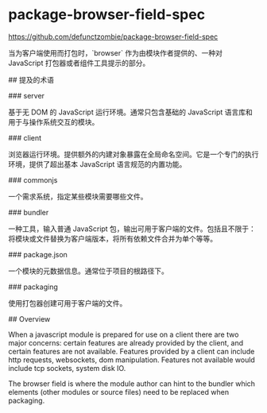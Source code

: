 * package-browser-field-spec
:PROPERTIES:
:CUSTOM_ID: package-browser-field-spec
:END:
[[https://github.com/defunctzombie/package-browser-field-spec]]

当为客户端使用而打包时，`browser` 作为由模块作者提供的、一种对 JavaScript 打包器或者组件工具提示的部分。

​## 提及的术语

​### server

基于无 DOM 的 JavaScript 运行环境。通常只包含基础的 JavaScript 语言库和用于与操作系统交互的模块。

​### client

浏览器运行环境。提供额外的内建对象暴露在全局命名空间。它是一个专门的执行环境，提供了超出基本 JavaScript 语言规范的内置功能。

​### commonjs

一个需求系统，指定某些模块需要哪些文件。

​### bundler

一种工具，输入普通 JavaScript 包，输出可用于客户端的文件。包括且不限于：将模块或文件替换为客户端版本，将所有依赖文件合并为单个等等。

​### package.json

一个模块的元数据信息。通常位于项目的根路径下。

​### packaging

使用打包器创建可用于客户端的文件。

​## Overview

When a javascript module is prepared for use on a client there are two major concerns: certain features are already provided by the client, and certain features are not available. Features provided by a client can include http requests, websockets, dom manipulation. Features not available would include tcp sockets, system disk IO.

The browser field is where the module author can hint to the bundler which elements (other modules or source files) need to be replaced when packaging.
